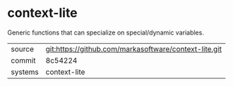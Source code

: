 * context-lite

Generic functions that can specialize on special/dynamic variables.

|---------+-------------------------------------------|
| source  | git:https://github.com/markasoftware/context-lite.git   |
| commit  | 8c54224  |
| systems | context-lite |
|---------+-------------------------------------------|

